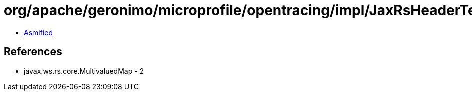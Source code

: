 = org/apache/geronimo/microprofile/opentracing/impl/JaxRsHeaderTextMap$1$1.class

 - link:JaxRsHeaderTextMap$1$1-asmified.java[Asmified]

== References

 - javax.ws.rs.core.MultivaluedMap - 2
